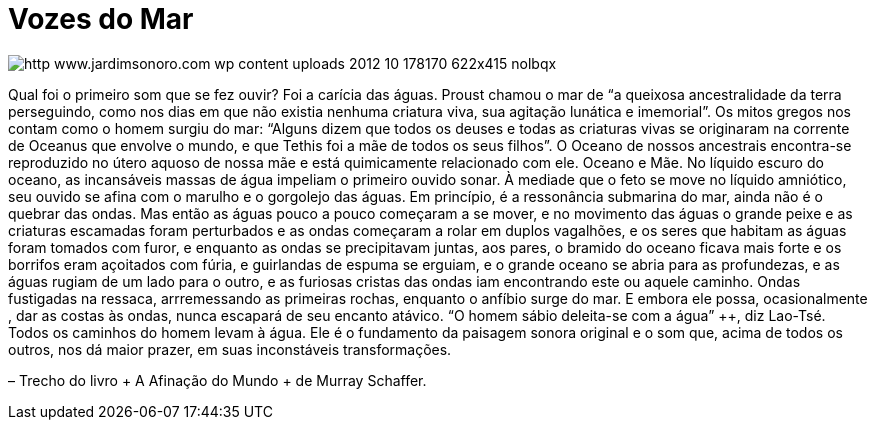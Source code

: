 = Vozes do Mar

image::http://res.cloudinary.com/jardimsonoro/image/upload/v1428603572/http_www.jardimsonoro.com_wp-content_uploads_2012_10_178170_622x415_nolbqx.jpg[]

Qual foi o primeiro som que se fez ouvir? Foi a carícia das águas.
Proust chamou o mar de “a queixosa ancestralidade da terra perseguindo, como nos dias em que não existia nenhuma criatura viva, sua agitação lunática e imemorial”. Os mitos gregos nos contam como o homem surgiu do mar: ++“Alguns dizem que todos os deuses e todas as criaturas vivas se originaram na corrente de Oceanus que envolve o mundo, e que Tethis foi a mãe de todos os seus filhos”.
O Oceano de nossos ancestrais encontra-se reproduzido no útero aquoso de nossa mãe e está quimicamente relacionado com ele. Oceano e Mãe.
No líquido escuro do oceano, as incansáveis massas de água impeliam o primeiro ouvido sonar. À mediade que o feto se move no líquido amniótico, seu ouvido se afina com o marulho e o gorgolejo das águas. Em princípio, é a ressonância submarina do mar, ainda não é o quebrar das ondas. ++ Mas então as águas pouco a pouco começaram a se mover, e no movimento das águas o grande peixe e as criaturas escamadas foram perturbados e as ondas começaram a rolar em duplos vagalhões, e os seres que habitam as águas foram tomados com furor, e enquanto as ondas se precipitavam juntas, aos pares, o bramido do oceano ficava mais forte e os borrifos eram açoitados com fúria, e guirlandas de espuma se erguiam, e o grande oceano se abria para as profundezas, e as águas rugiam de um lado para o outro, e as furiosas cristas das ondas iam encontrando este ou aquele caminho.
Ondas fustigadas na ressaca, arrremessando as primeiras rochas, enquanto o anfíbio surge do mar. E embora ele possa, ocasionalmente , dar as costas às ondas, nunca escapará de seu encanto atávico. “O homem sábio deleita-se com a água” ++, diz Lao-Tsé. Todos os caminhos do homem levam à água. Ele é o fundamento da paisagem sonora original e o som que, acima de todos os outros, nos dá maior prazer, em suas inconstáveis transformações.

– Trecho do livro + A Afinação do Mundo + de Murray Schaffer.